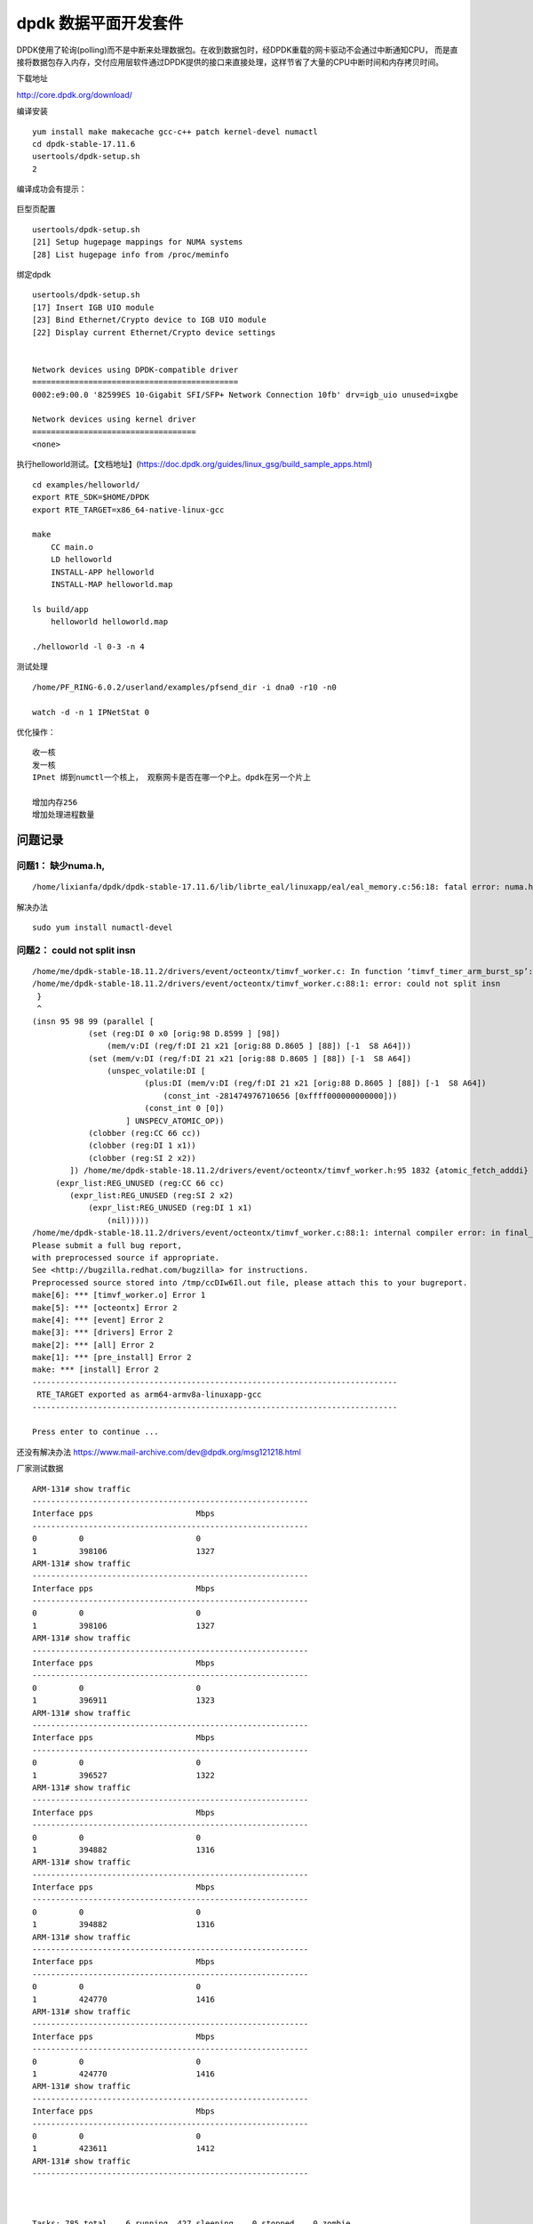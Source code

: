 dpdk 数据平面开发套件
**************************

DPDK使用了轮询(polling)而不是中断来处理数据包。在收到数据包时，经DPDK重载的网卡驱动不会通过中断通知CPU，
而是直接将数据包存入内存，交付应用层软件通过DPDK提供的接口来直接处理，这样节省了大量的CPU中断时间和内存拷贝时间。

下载地址

http://core.dpdk.org/download/

编译安装

::

   yum install make makecache gcc-c++ patch kernel-devel numactl
   cd dpdk-stable-17.11.6
   usertools/dpdk-setup.sh
   2

编译成功会有提示：

.. figure:: ../images/dpdk_build_sucess.PNG


巨型页配置

::

   usertools/dpdk-setup.sh
   [21] Setup hugepage mappings for NUMA systems
   [28] List hugepage info from /proc/meminfo

绑定dpdk

::

   usertools/dpdk-setup.sh
   [17] Insert IGB UIO module
   [23] Bind Ethernet/Crypto device to IGB UIO module
   [22] Display current Ethernet/Crypto device settings


   Network devices using DPDK-compatible driver
   ============================================
   0002:e9:00.0 '82599ES 10-Gigabit SFI/SFP+ Network Connection 10fb' drv=igb_uio unused=ixgbe

   Network devices using kernel driver
   ===================================
   <none>

执行helloworld测试。【文档地址】(https://doc.dpdk.org/guides/linux_gsg/build_sample_apps.html)

::

   cd examples/helloworld/
   export RTE_SDK=$HOME/DPDK
   export RTE_TARGET=x86_64-native-linux-gcc

   make
       CC main.o
       LD helloworld
       INSTALL-APP helloworld
       INSTALL-MAP helloworld.map

   ls build/app
       helloworld helloworld.map
       
   ./helloworld -l 0-3 -n 4

测试处理

::

   /home/PF_RING-6.0.2/userland/examples/pfsend_dir -i dna0 -r10 -n0

   watch -d -n 1 IPNetStat 0

优化操作：

::

   收一核
   发一核
   IPnet 绑到numctl一个核上， 观察网卡是否在哪一个P上。dpdk在另一个片上

   增加内存256
   增加处理进程数量

问题记录
========

问题1： 缺少numa.h,
^^^^^^^^^^^^^^^^^^^

::

   /home/lixianfa/dpdk/dpdk-stable-17.11.6/lib/librte_eal/linuxapp/eal/eal_memory.c:56:18: fatal error: numa.h: No such file or directory

解决办法

::

   sudo yum install numactl-devel

问题2： could not split insn
^^^^^^^^^^^^^^^^^^^^^^^^^^^^

::

   /home/me/dpdk-stable-18.11.2/drivers/event/octeontx/timvf_worker.c: In function ‘timvf_timer_arm_burst_sp’:
   /home/me/dpdk-stable-18.11.2/drivers/event/octeontx/timvf_worker.c:88:1: error: could not split insn
    }
    ^
   (insn 95 98 99 (parallel [
               (set (reg:DI 0 x0 [orig:98 D.8599 ] [98])
                   (mem/v:DI (reg/f:DI 21 x21 [orig:88 D.8605 ] [88]) [-1  S8 A64]))
               (set (mem/v:DI (reg/f:DI 21 x21 [orig:88 D.8605 ] [88]) [-1  S8 A64])
                   (unspec_volatile:DI [
                           (plus:DI (mem/v:DI (reg/f:DI 21 x21 [orig:88 D.8605 ] [88]) [-1  S8 A64])
                               (const_int -281474976710656 [0xffff000000000000]))
                           (const_int 0 [0])
                       ] UNSPECV_ATOMIC_OP))
               (clobber (reg:CC 66 cc))
               (clobber (reg:DI 1 x1))
               (clobber (reg:SI 2 x2))
           ]) /home/me/dpdk-stable-18.11.2/drivers/event/octeontx/timvf_worker.h:95 1832 {atomic_fetch_adddi}
        (expr_list:REG_UNUSED (reg:CC 66 cc)
           (expr_list:REG_UNUSED (reg:SI 2 x2)
               (expr_list:REG_UNUSED (reg:DI 1 x1)
                   (nil)))))
   /home/me/dpdk-stable-18.11.2/drivers/event/octeontx/timvf_worker.c:88:1: internal compiler error: in final_scan_insn, at final.c:2897
   Please submit a full bug report,
   with preprocessed source if appropriate.
   See <http://bugzilla.redhat.com/bugzilla> for instructions.
   Preprocessed source stored into /tmp/ccDIw6Il.out file, please attach this to your bugreport.
   make[6]: *** [timvf_worker.o] Error 1
   make[5]: *** [octeontx] Error 2
   make[4]: *** [event] Error 2
   make[3]: *** [drivers] Error 2
   make[2]: *** [all] Error 2
   make[1]: *** [pre_install] Error 2
   make: *** [install] Error 2
   ------------------------------------------------------------------------------
    RTE_TARGET exported as arm64-armv8a-linuxapp-gcc
   ------------------------------------------------------------------------------

   Press enter to continue ...

还没有解决办法 https://www.mail-archive.com/dev@dpdk.org/msg121218.html

厂家测试数据

::

   ARM-131# show traffic
   -----------------------------------------------------------
   Interface pps                      Mbps
   -----------------------------------------------------------
   0         0                        0
   1         398106                   1327
   ARM-131# show traffic
   -----------------------------------------------------------
   Interface pps                      Mbps
   -----------------------------------------------------------
   0         0                        0
   1         398106                   1327
   ARM-131# show traffic
   -----------------------------------------------------------
   Interface pps                      Mbps
   -----------------------------------------------------------
   0         0                        0
   1         396911                   1323
   ARM-131# show traffic
   -----------------------------------------------------------
   Interface pps                      Mbps
   -----------------------------------------------------------
   0         0                        0
   1         396527                   1322
   ARM-131# show traffic
   -----------------------------------------------------------
   Interface pps                      Mbps
   -----------------------------------------------------------
   0         0                        0
   1         394882                   1316
   ARM-131# show traffic
   -----------------------------------------------------------
   Interface pps                      Mbps
   -----------------------------------------------------------
   0         0                        0
   1         394882                   1316
   ARM-131# show traffic
   -----------------------------------------------------------
   Interface pps                      Mbps
   -----------------------------------------------------------
   0         0                        0
   1         424770                   1416
   ARM-131# show traffic
   -----------------------------------------------------------
   Interface pps                      Mbps
   -----------------------------------------------------------
   0         0                        0
   1         424770                   1416
   ARM-131# show traffic
   -----------------------------------------------------------
   Interface pps                      Mbps
   -----------------------------------------------------------
   0         0                        0
   1         423611                   1412
   ARM-131# show traffic
   -----------------------------------------------------------



   Tasks: 785 total,   6 running, 427 sleeping,   0 stopped,   0 zombie
   %Cpu(s):  2.7 us,  7.3 sy,  0.0 ni, 89.8 id,  0.0 wa,  0.0 hi,  0.2 si,  0.0 st
   KiB Mem : 66271616 total, 29970176 free,  6529280 used, 29772160 buff/cache
   KiB Swap:  4194240 total,  4194240 free,        0 used. 47201280 avail Mem

     PID USER      PR  NI    VIRT    RES    SHR S  %CPU %MEM     TIME+ COMMAND
   22649 root      20   0 2633984   2.0g   2.0g S 215.5  3.1  54:05.93 exam
   23455 root      20   0    8512   8000   2112 R  95.7  0.0   2:54.89 tcpreplay
   23457 root      20   0    8512   8000   2112 R  95.7  0.0   2:55.43 tcpreplay
   23456 root      20   0    8448   7936   2048 R  95.4  0.0   2:54.99 tcpreplay
   23459 root      20   0    8512   8000   2048 R  95.1  0.0   2:50.93 tcpreplay
   23458 root      20   0    8512   8064   2112 R  94.7  0.0   2:49.99 tcpreplay
   23416 root      20   0  113280   5440   2880 S   2.6  0.0   0:11.37 htop
   23472 root      20   0  118528   8576   3840 R   1.0  0.0   0:02.30 top
     301 root      20   0       0      0      0 S   0.3  0.0   0:13.58 ksoftirqd/48
   16824 root      20   0  498112  16576  10752 S   0.3  0.0   0:00.97 gsd-smartcard
       1 root      20   0  164672  16512   6016 S   0.0  0.0   0:03.82 systemd
       2 root      20   0       0      0      0 S   0.0  0.0   0:00.06 kthreadd
       4 root       0 -20       0      0      0 I   0.0  0.0   0:00.00 kworker/0:0H
       5 root      20   0       0      0      0 I   0.0  0.0   0:00.14 kworker/u128:0
       7 root       0 -20       0      0      0 I   0.0  0.0   0:00.00 mm_percpu_wq
       8 root      20   0       0      0      0 S   0.0  0.0   0:00.29 ksoftirqd/0
       9 root      20   0       0      0      0 I   0.0  0.0   0:05.67 rcu_sched
      10 root      20   0       0      0      0 I   0.0  0.0   0:00.00 rcu_bh
      11 root      rt   0       0      0      0 S   0.0  0.0   0:00.06 migration/0



   tcpreplay -i enahisic2i3 -M 10000 -l 0 link.pcap
   tcpreplay -i enahisic2i3 -M 10000 -l 0 link.pcap
   tcpreplay -i enahisic2i3 -M 10000 -l 0 link.pcap
   Interface pps                      Mbps
   -----------------------------------------------------------
   0         0                        0
   1         423611                   1412
   ARM-131# show traffic
   -----------------------------------------------------------
   Interface pps                      Mbps
   -----------------------------------------------------------
   0         0                        0
   1         424017                   1413
   ARM-131# show traffic
   -----------------------------------------------------------
   Interface pps                      Mbps
   -----------------------------------------------------------
   0         0                        0
   1         423236                   1411
   ARM-131# show traffic

dpdk文档地址：

`dpdk文档地址 <https://doc.dpdk.org/guides/linux_gsg/quick_start.html>`__
